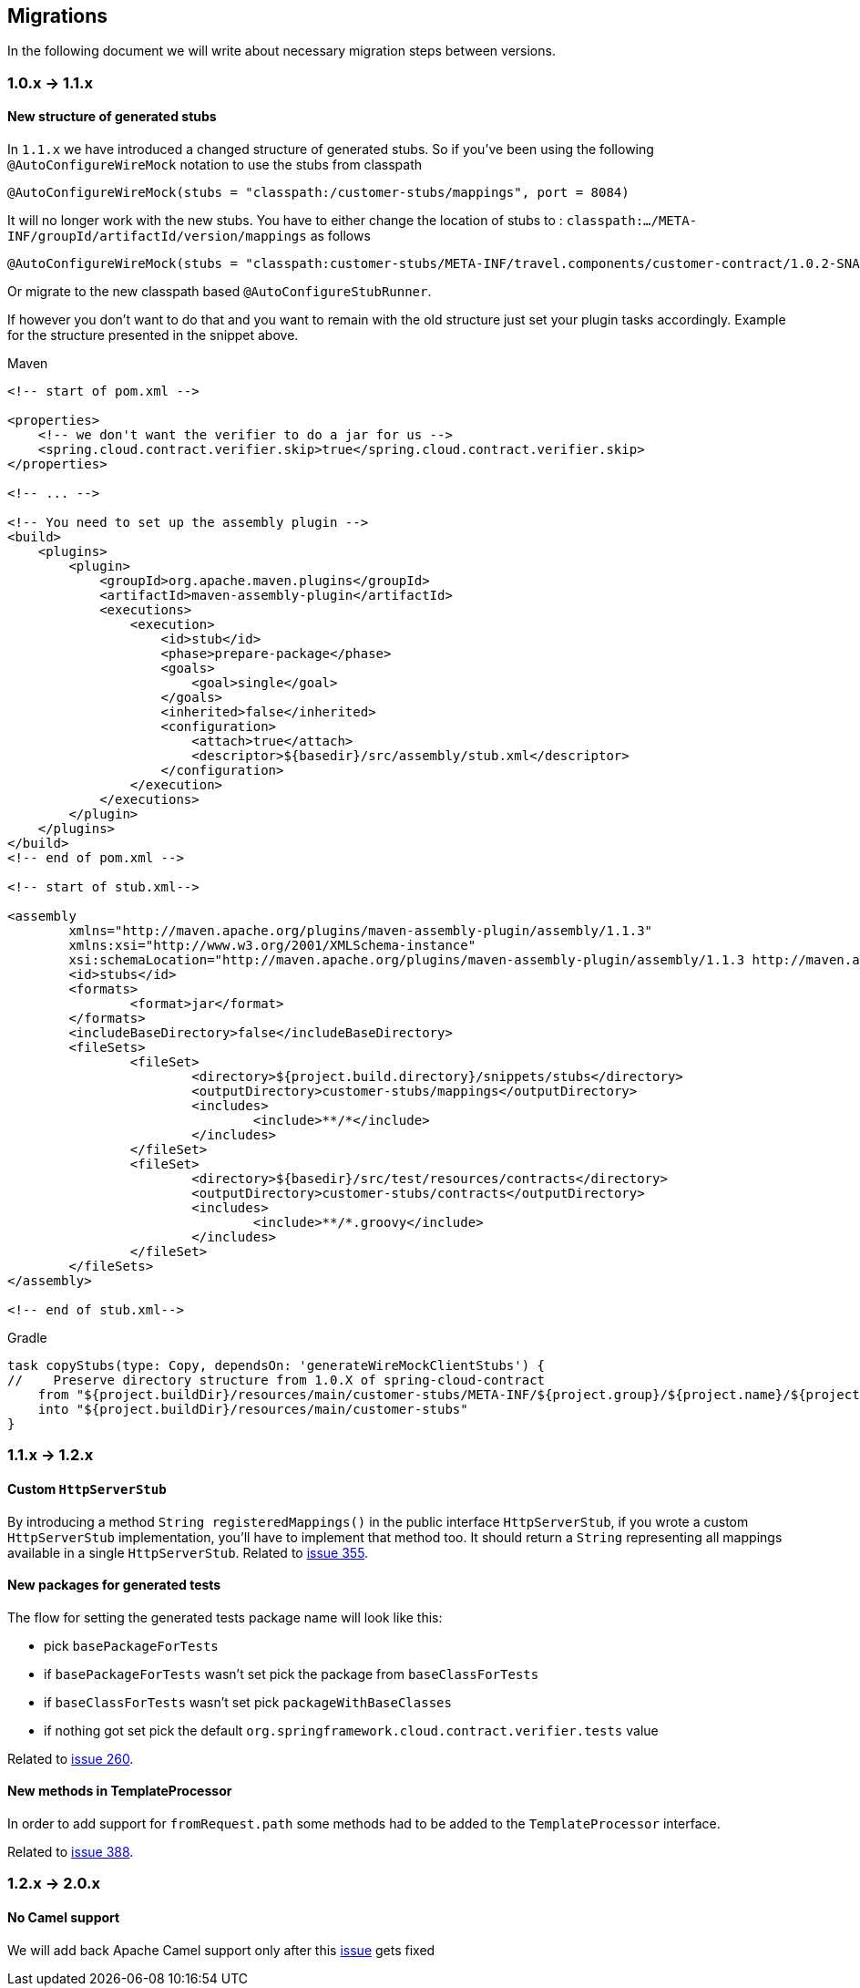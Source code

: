 :core_path: ../../../..
:doc_samples: {core_path}/samples/wiremock-jetty
:wiremock_tests: {core_path}/spring-cloud-contract-wiremock

== Migrations

In the following document we will write about necessary migration steps between versions.

=== 1.0.x -> 1.1.x

==== New structure of generated stubs

In `1.1.x` we have introduced a changed structure of generated stubs. So if you've
been using the following `@AutoConfigureWireMock` notation to use the stubs from classpath

[source,java]
----
@AutoConfigureWireMock(stubs = "classpath:/customer-stubs/mappings", port = 8084)
----

It will no longer work with the new stubs. You have to either change the location of stubs
to : `classpath:.../META-INF/groupId/artifactId/version/mappings` as follows

[source,java]
----
@AutoConfigureWireMock(stubs = "classpath:customer-stubs/META-INF/travel.components/customer-contract/1.0.2-SNAPSHOT/mappings/", port = 8084)
----

Or migrate to the new classpath based `@AutoConfigureStubRunner`.

If however you don't want to do that and you want to remain with the old structure
just set your plugin tasks accordingly. Example for the structure presented in the
snippet above.

[source,xml,indent=0,subs="verbatim,attributes",role="primary"]
.Maven
----
<!-- start of pom.xml -->

<properties>
    <!-- we don't want the verifier to do a jar for us -->
    <spring.cloud.contract.verifier.skip>true</spring.cloud.contract.verifier.skip>
</properties>

<!-- ... -->

<!-- You need to set up the assembly plugin -->
<build>
    <plugins>
        <plugin>
            <groupId>org.apache.maven.plugins</groupId>
            <artifactId>maven-assembly-plugin</artifactId>
            <executions>
                <execution>
                    <id>stub</id>
                    <phase>prepare-package</phase>
                    <goals>
                        <goal>single</goal>
                    </goals>
                    <inherited>false</inherited>
                    <configuration>
                        <attach>true</attach>
                        <descriptor>${basedir}/src/assembly/stub.xml</descriptor>
                    </configuration>
                </execution>
            </executions>
        </plugin>
    </plugins>
</build>
<!-- end of pom.xml -->

<!-- start of stub.xml-->

<assembly
	xmlns="http://maven.apache.org/plugins/maven-assembly-plugin/assembly/1.1.3"
	xmlns:xsi="http://www.w3.org/2001/XMLSchema-instance"
	xsi:schemaLocation="http://maven.apache.org/plugins/maven-assembly-plugin/assembly/1.1.3 http://maven.apache.org/xsd/assembly-1.1.3.xsd">
	<id>stubs</id>
	<formats>
		<format>jar</format>
	</formats>
	<includeBaseDirectory>false</includeBaseDirectory>
	<fileSets>
		<fileSet>
			<directory>${project.build.directory}/snippets/stubs</directory>
			<outputDirectory>customer-stubs/mappings</outputDirectory>
			<includes>
				<include>**/*</include>
			</includes>
		</fileSet>
		<fileSet>
			<directory>${basedir}/src/test/resources/contracts</directory>
			<outputDirectory>customer-stubs/contracts</outputDirectory>
			<includes>
				<include>**/*.groovy</include>
			</includes>
		</fileSet>
	</fileSets>
</assembly>

<!-- end of stub.xml-->
----

[source,groovy,indent=0,subs="verbatim,attributes",role="secondary"]
.Gradle
----
task copyStubs(type: Copy, dependsOn: 'generateWireMockClientStubs') {
//    Preserve directory structure from 1.0.X of spring-cloud-contract
    from "${project.buildDir}/resources/main/customer-stubs/META-INF/${project.group}/${project.name}/${project.version}"
    into "${project.buildDir}/resources/main/customer-stubs"
}
----

=== 1.1.x -> 1.2.x

==== Custom `HttpServerStub`

By introducing a method `String registeredMappings()` in the public interface
`HttpServerStub`, if you wrote a custom `HttpServerStub` implementation, you'll
have to implement that method too. It should return a `String` representing
all mappings available in a single `HttpServerStub`. Related to
https://github.com/spring-cloud/spring-cloud-contract/issues/355[issue 355].

==== New packages for generated tests

The flow for setting the generated tests package name will look like this:

- pick `basePackageForTests`
- if `basePackageForTests` wasn't set pick the package from `baseClassForTests`
- if `baseClassForTests` wasn't set pick `packageWithBaseClasses`
- if nothing got set pick the default `org.springframework.cloud.contract.verifier.tests` value

Related to
https://github.com/spring-cloud/spring-cloud-contract/issues/260[issue 260].

==== New methods in TemplateProcessor

In order to add support for `fromRequest.path` some methods had to be added to the
`TemplateProcessor` interface.

Related to
https://github.com/spring-cloud/spring-cloud-contract/issues/388[issue 388].

=== 1.2.x -> 2.0.x

==== No Camel support

We will add back Apache Camel support only after this https://issues.apache.org/jira/browse/CAMEL-11430[issue]
gets fixed